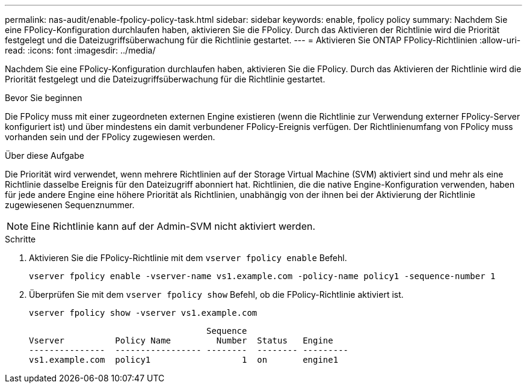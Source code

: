 ---
permalink: nas-audit/enable-fpolicy-policy-task.html 
sidebar: sidebar 
keywords: enable, fpolicy policy 
summary: Nachdem Sie eine FPolicy-Konfiguration durchlaufen haben, aktivieren Sie die FPolicy. Durch das Aktivieren der Richtlinie wird die Priorität festgelegt und die Dateizugriffsüberwachung für die Richtlinie gestartet. 
---
= Aktivieren Sie ONTAP FPolicy-Richtlinien
:allow-uri-read: 
:icons: font
:imagesdir: ../media/


[role="lead"]
Nachdem Sie eine FPolicy-Konfiguration durchlaufen haben, aktivieren Sie die FPolicy. Durch das Aktivieren der Richtlinie wird die Priorität festgelegt und die Dateizugriffsüberwachung für die Richtlinie gestartet.

.Bevor Sie beginnen
Die FPolicy muss mit einer zugeordneten externen Engine existieren (wenn die Richtlinie zur Verwendung externer FPolicy-Server konfiguriert ist) und über mindestens ein damit verbundener FPolicy-Ereignis verfügen. Der Richtlinienumfang von FPolicy muss vorhanden sein und der FPolicy zugewiesen werden.

.Über diese Aufgabe
Die Priorität wird verwendet, wenn mehrere Richtlinien auf der Storage Virtual Machine (SVM) aktiviert sind und mehr als eine Richtlinie dasselbe Ereignis für den Dateizugriff abonniert hat. Richtlinien, die die native Engine-Konfiguration verwenden, haben für jede andere Engine eine höhere Priorität als Richtlinien, unabhängig von der ihnen bei der Aktivierung der Richtlinie zugewiesenen Sequenznummer.

[NOTE]
====
Eine Richtlinie kann auf der Admin-SVM nicht aktiviert werden.

====
.Schritte
. Aktivieren Sie die FPolicy-Richtlinie mit dem `vserver fpolicy enable` Befehl.
+
`vserver fpolicy enable -vserver-name vs1.example.com -policy-name policy1 -sequence-number 1`

. Überprüfen Sie mit dem `vserver fpolicy show` Befehl, ob die FPolicy-Richtlinie aktiviert ist.
+
`vserver fpolicy show -vserver vs1.example.com`

+
[listing]
----

                                   Sequence
Vserver          Policy Name         Number  Status   Engine
---------------  ----------------- --------  -------- ---------
vs1.example.com  policy1                  1  on       engine1
----

